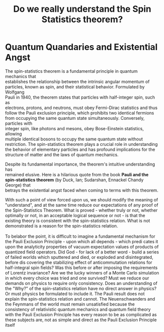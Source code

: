 #+Title: Do we really understand the Spin Statistics theorem?
#+options: \n:t

* Quantum Quandaries and Existential Angst

The spin-statistics theorem is a fundamental principle in quantum mechanics that
establishes the relationship between the intrinsic angular momentum of
particles, known as spin, and their statistical behavior. Formulated by Wolfgang
Pauli in 1940, the theorem states that particles with half-integer spin, such as
electrons, protons, and neutrons, must obey Fermi-Dirac statistics and thus
follow the Pauli exclusion principle, which prohibits two identical fermions
from occupying the same quantum state simultaneously. Conversely, particles with
integer spin, like photons and mesons, obey Bose-Einstein statistics, allowing
multiple identical bosons to occupy the same quantum state without
restriction. The spin-statistics theorem plays a crucial role in understanding
the behavior of elementary particles and has profound implications for the
structure of matter and the laws of quantum mechanics.

Despite its fundamental importance, the theorem's intuitive understanding has
remained elusive. Here is a hilarious quote from the book **Pauli and the
spin-statistics theorem** (by Duck, Ian; Sudarshan, Ennackel Chandy George) that
betrays the existential angst faced when coming to terms with this theorem.


#+BEGIN_EXPORT html
<div class="myquote">
With such a point of view forced upon us, we should modify the meaning of
"understand", and at the same time reduce our expectations of any proof of the
Spin-Statistics Theorem. What is proved - whether truly or not, whether
optimally or not, in an acceptable logical sequence or not - is that the
existing theory is consistent with the spin-statistics relation. What is not
demonstrated is a reason for the spin-statistics relation. <br><br>

To belabor the point, it is difficult to imagine a fundamental mechanism for the
Pauli Exclusion Principle - upon which all depends - which predi cates it upon
the analyticity properties of vacuum expectation values of products of quantized
field operators. Did God - for lack of a better word - build a series of failed
worlds which sputtered and died, or exploded and disintegrated, before dis
covering the stabilizing effect of anticommutation relations for half-integral
spin fields? Was this before or after imposing the requirements of Lorentz
invariance? Are we the lucky winners of a Monte Carlo simulation in which every
choice was tried and one survived?  Must we reduce our demands on physics to
require only consistency.  Does an understanding of the "Why?" of the
spin-statistics relation have no direct answer in physics? Or must physics be
formulated to include it.  The Pauli result does not explain the spin-statistics
relation and cannot.  The Neuenschwanders and the Feynmans of the world must
remain unsatisfied because the consistency of relativistic quantum mechanics and
quantum field theory with the Pauli Exclusion Principle has every reason to be
as complicated as these subjects are, not as simple and direct as the Pauli
Exclusion Principle itself
</div>
#+END_EXPORT

